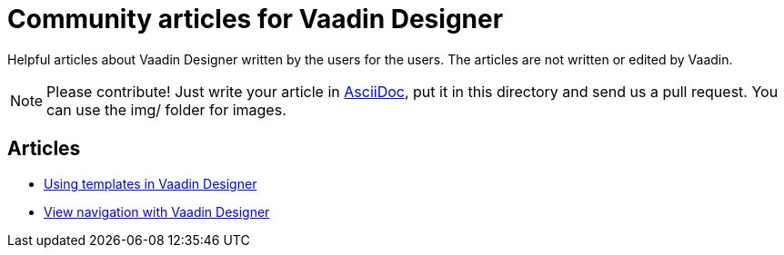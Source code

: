 = Community articles for Vaadin Designer

Helpful articles about Vaadin Designer written by the users for the users. The
articles are not written or edited by Vaadin.

NOTE: Please contribute! Just write your article in link:asciidoctor.org/docs/asciidoc-writers-guide[AsciiDoc], put it in
this directory and send us a pull request. You can use the img/ folder for
images.

[discrete]
== Articles
- link:UsingTemplatesInVaadindesigner.html[Using templates in Vaadin Designer]
- link:ViewNavigationWithVaadinDesigner.html[View navigation with Vaadin Designer]
